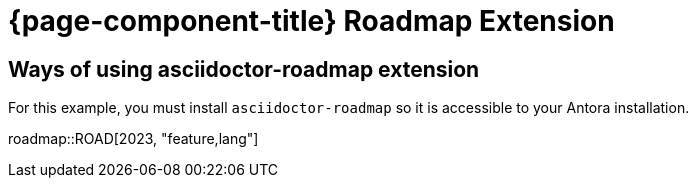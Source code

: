 = {page-component-title} Roadmap Extension

== Ways of using asciidoctor-roadmap extension

For this example, you must install `asciidoctor-roadmap` so it is accessible to your Antora installation.

:roadmap-jira-baseurl: https://access-jira.1and1.org
:roadmap-plantuml-server-url: https://kroki.io/plantuml
:roadmap-categories: feature,maintenance,security,infrastructure
:roadmap-feature-label: Feature
:roadmap-maintenance-label: Maintenance
:roadmap-security-label: Security and Lifecycle
:roadmap-infrastructure-label: Infrastructure
:roadmap-milestone-open-color: #b5e853
:roadmap-milestone-closed-color: #557F91
:roadmap-milestone-resolved-color: #557F91
:roadmap-milestone-in_progress-color: #b5e853
:roadmap-milestone-after-last-roadmap-release-date-color: orange

roadmap::ROAD[2023, "feature,lang"]
